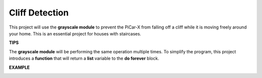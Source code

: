 Cliff Detection
===========================

This project will use the **grayscale module** to prevent the PiCar-X from falling off a cliff while it is moving freely around your home. This is an essential project for houses with staircases.

**TIPS**

.. image:: img/block/sp210512_164544.png

The **grayscale module** will be performing the same operation multiple times. To simplify the program, this project introduces a **function** that will return a **list** variable to the **do forever** block.

**EXAMPLE**

.. image:: img/block/sp210512_164755.png

.. image:: img/block/sp210512_164832.png